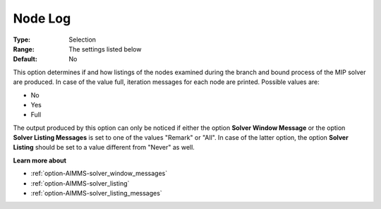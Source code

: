 .. _option-XA-node_log:


Node Log
========



:Type:	Selection	
:Range:	The settings listed below	
:Default:	No	



This option determines if and how listings of the nodes examined during the branch and bound process of the MIP solver are produced. In case of the value full, iteration messages for each node are printed. Possible values are:



*	No
*	Yes
*	Full




The output produced by this option can only be noticed if either the option **Solver Window Message**  or the option **Solver Listing Messages**  is set to one of the values "Remark" or "All". In case of the latter option, the option **Solver Listing** should be set to a value different from "Never" as well.





**Learn more about** 

*	:ref:`option-AIMMS-solver_window_messages`  
*	:ref:`option-AIMMS-solver_listing`  
*	:ref:`option-AIMMS-solver_listing_messages`  



